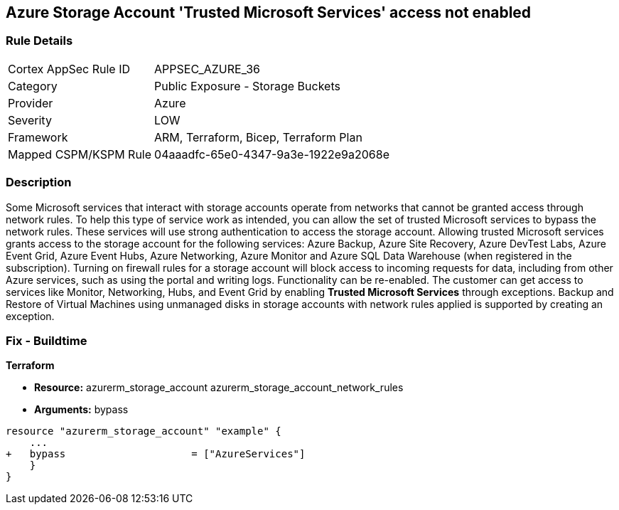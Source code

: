 == Azure Storage Account 'Trusted Microsoft Services' access not enabled


=== Rule Details

[cols="1,2"]
|===
|Cortex AppSec Rule ID |APPSEC_AZURE_36
|Category |Public Exposure - Storage Buckets
|Provider |Azure
|Severity |LOW
|Framework |ARM, Terraform, Bicep, Terraform Plan
|Mapped CSPM/KSPM Rule |04aaadfc-65e0-4347-9a3e-1922e9a2068e
|===


=== Description 


Some Microsoft services that interact with storage accounts operate from networks that cannot be granted access through network rules.
To help this type of service work as intended, you can allow the set of trusted Microsoft services to bypass the network rules.
These services will use strong authentication to access the storage account.
Allowing trusted Microsoft services grants access to the storage account for the following services: Azure Backup, Azure Site Recovery, Azure DevTest Labs, Azure Event Grid, Azure Event Hubs, Azure Networking, Azure Monitor and Azure SQL Data Warehouse (when registered in the subscription).
Turning on firewall rules for a storage account will block access to incoming requests for data, including from other Azure services, such as using the portal and writing logs.
Functionality can be re-enabled.
The customer can get access to services like Monitor, Networking, Hubs, and Event Grid by enabling *Trusted Microsoft Services* through exceptions.
Backup and Restore of Virtual Machines using unmanaged disks in storage accounts with network rules applied is supported by creating an exception.
////
=== Fix - Runtime


* Azure Portal To change the policy using the Azure Portal, follow these steps:* 



. Log in to the Azure Portal at https://portal.azure.com.

. Navigate to * Storage Accounts*.

. For each storage account:  a) Navigate to * Settings* menu.
+
b) Click * Firewalls and virtual networks*.
+
c) For selected networks, select * Allow access*.
+
d) Select * Allow trusted Microsoft services to access this storage account*.
+
e) To apply changes,click * Save*.


* CLI Command* 


To update trusted Microsoft services, use the following command:
----
az storage account update
--name & lt;StorageAccountName>
--resource-group & lt;resourceGroupName>
--bypass AzureServices
----
////
=== Fix - Buildtime


*Terraform* 


* *Resource:*  azurerm_storage_account  azurerm_storage_account_network_rules
* *Arguments:* bypass


[source,go]
----
resource "azurerm_storage_account" "example" {
    ...
+   bypass                     = ["AzureServices"]
    }
}
----

